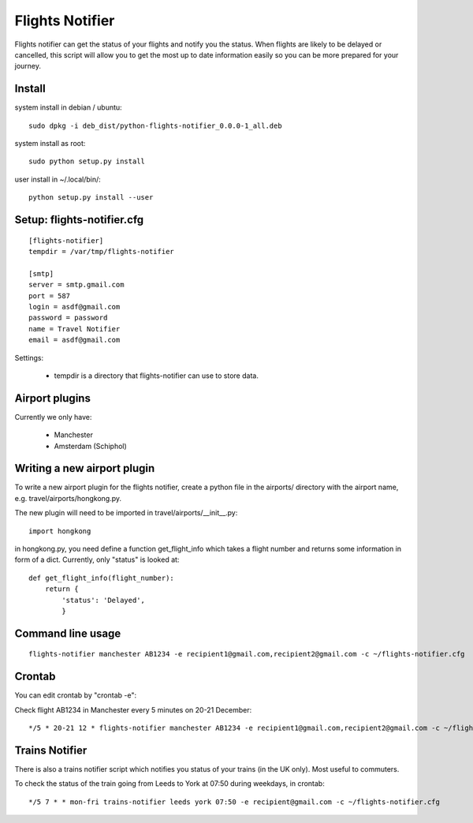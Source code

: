 Flights Notifier
================

Flights notifier can get the status of your flights and notify you the status.
When flights are likely to be delayed or cancelled, this script will allow you
to get the most up to date information easily so you can be more prepared for
your journey.

Install
-------

system install in debian / ubuntu:

::

    sudo dpkg -i deb_dist/python-flights-notifier_0.0.0-1_all.deb

system install as root:

::

    sudo python setup.py install

user install in ~/.local/bin/:

::

    python setup.py install --user

Setup: flights-notifier.cfg
--------------------------

::

    [flights-notifier]
    tempdir = /var/tmp/flights-notifier

    [smtp]
    server = smtp.gmail.com
    port = 587
    login = asdf@gmail.com
    password = password
    name = Travel Notifier
    email = asdf@gmail.com

Settings:

 * tempdir is a directory that flights-notifier can use to store data.

Airport plugins
---------------

Currently we only have:

 * Manchester
 * Amsterdam (Schiphol)

Writing a new airport plugin
----------------------------

To write a new airport plugin for the flights notifier, create a python file in
the airports/ directory with the airport name, e.g. travel/airports/hongkong.py.

The new plugin will need to be imported in travel/airports/__init__.py:

::

    import hongkong

in hongkong.py, you need define a function get_flight_info which takes a flight
number and returns some information in form of a dict.  Currently, only
"status" is looked at:

::

    def get_flight_info(flight_number):
        return {
            'status': 'Delayed',
            }

Command line usage
------------------

::

    flights-notifier manchester AB1234 -e recipient1@gmail.com,recipient2@gmail.com -c ~/flights-notifier.cfg

Crontab
-------

You can edit crontab by "crontab -e":

Check flight AB1234 in Manchester every 5 minutes on 20-21 December:

::

    */5 * 20-21 12 * flights-notifier manchester AB1234 -e recipient1@gmail.com,recipient2@gmail.com -c ~/flights-notifier.cfg

Trains Notifier
---------------

There is also a trains notifier script which notifies you status of your
trains (in the UK only).  Most useful to commuters.

To check the status of the train going from Leeds to York at 07:50 during
weekdays, in crontab:

::

    */5 7 * * mon-fri trains-notifier leeds york 07:50 -e recipient@gmail.com -c ~/flights-notifier.cfg
